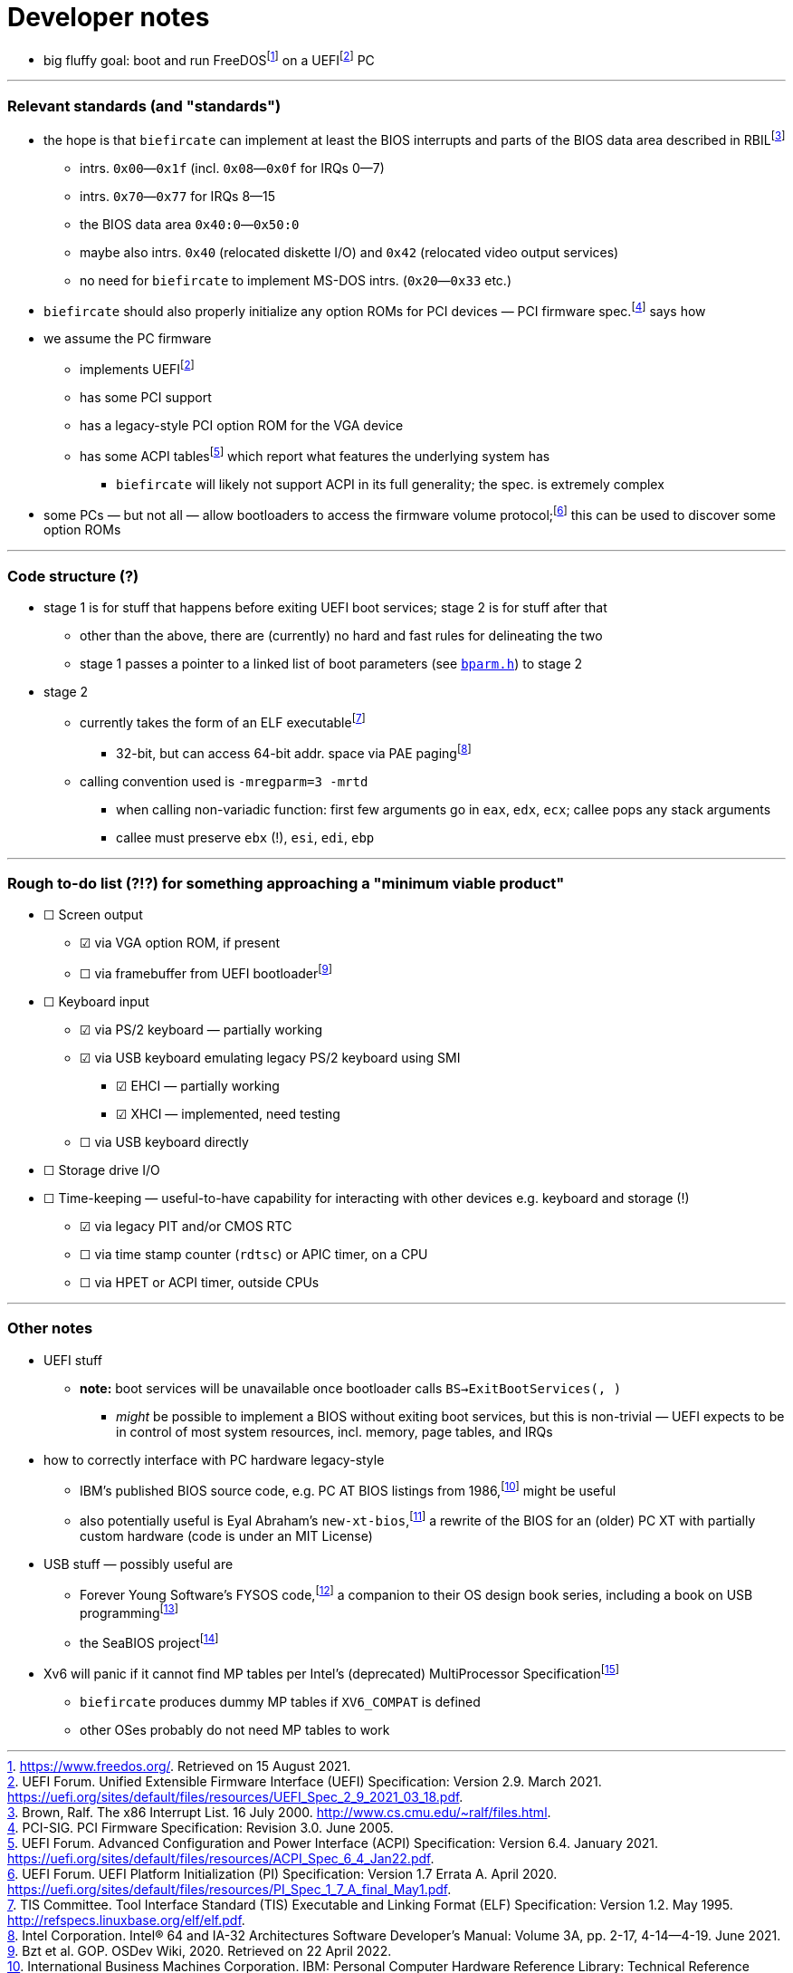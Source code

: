 = Developer notes

:fn-hall-21: footnote:hall-21[https://www.freedos.org/.  Retrieved on 15 August 2021.]
:fn-uefi-21: footnote:uefi-21[UEFI Forum.  Unified Extensible Firmware Interface (UEFI) Specification: Version 2.9.  March 2021.  https://uefi.org/sites/default/files/resources/UEFI_Spec_2_9_2021_03_18.pdf.]

  * big fluffy goal: boot and run FreeDOS{fn-hall-21} on a UEFI{fn-uefi-21} PC

---

=== Relevant standards (and "standards")

:fn-brown-00: footnote:brown-00[Brown, Ralf.  The x86 Interrupt List.  16 July 2000.  http://www.cs.cmu.edu/~ralf/files.html.]
:fn-pci-05: footnote:pci-05[PCI-SIG.  PCI Firmware Specification: Revision 3.0.  June 2005.]
:fn-uefi-20: footnote:uefi-20[UEFI Forum.  UEFI Platform Initialization (PI) Specification: Version 1.7 Errata A.  April 2020.  https://uefi.org/sites/default/files/resources/PI_Spec_1_7_A_final_May1.pdf.]
:fn-uefi-21b: footnote:uefi-20b[UEFI Forum.  Advanced Configuration and Power Interface (ACPI) Specification: Version 6.4.  January 2021.  https://uefi.org/sites/default/files/resources/ACPI_Spec_6_4_Jan22.pdf.]

  * the hope is that `biefircate` can implement at least the BIOS interrupts and parts of the BIOS data area described in RBIL{fn-brown-00}
  ** intrs. `0x00`—`0x1f` (incl. `0x08`—`0x0f` for IRQs 0—7)
  ** intrs. `0x70`—`0x77` for IRQs 8—15
  ** the BIOS data area `0x40:0`—`0x50:0`
  ** maybe also intrs. `0x40` (relocated diskette I/O) and `0x42` (relocated video output services)
  ** no need for `biefircate` to implement MS-DOS intrs. (`0x20`—`0x33` etc.)
  * `biefircate` should also properly initialize any option ROMs for PCI devices — PCI firmware spec.{fn-pci-05} says how
  * we assume the PC firmware
  ** implements UEFI{fn-uefi-21}
  ** has some PCI support
  ** has a legacy-style PCI option ROM for the VGA device
  ** has some ACPI tables{fn-uefi-21b} which report what features the underlying system has
  *** `biefircate` will likely not support ACPI in its full generality; the spec. is extremely complex
  * some PCs — but not all — allow bootloaders to access the firmware volume protocol;{fn-uefi-20} this can be used to discover some option ROMs

---

=== Code structure (?)

:fn-intel-21: footnote:intel-21[Intel Corporation.  Intel® 64 and IA-32 Architectures Software Developer's Manual: Volume 3A, pp. 2-17, 4-14—4-19.  June 2021.]
:fn-tis-95: footnote:tis-95[TIS Committee.  Tool Interface Standard (TIS) Executable and Linking Format (ELF) Specification: Version 1.2.  May 1995.  http://refspecs.linuxbase.org/elf/elf.pdf.]

  * stage 1 is for stuff that happens before exiting UEFI boot services; stage 2 is for stuff after that
  ** other than the above, there are (currently) no hard and fast rules for delineating the two
  ** stage 1 passes a pointer to a linked list of boot parameters (see link:bparm.h[`bparm.h`]) to stage 2
  * stage 2
  ** currently takes the form of an ELF executable{fn-tis-95}
  *** 32-bit, but can access 64-bit addr. space via PAE paging{fn-intel-21}
  ** calling convention used is `-mregparm=3 -mrtd`
  *** when calling non-variadic function: first few arguments go in `eax`, `edx`, `ecx`; callee pops any stack arguments
  *** callee must preserve `ebx` (!), `esi`, `edi`, `ebp`

---

=== Rough to-do list (?!?) for something approaching a "minimum viable product"

:fn-bzt-20: footnote:bzt-20[Bzt et al.  GOP.  OSDev Wiki, 2020.  Retrieved on 22 April 2022.]

  * ☐ Screen output
  ** ☑ via VGA option ROM, if present
  ** ☐ via framebuffer from UEFI bootloader{fn-bzt-20}
  * ☐ Keyboard input
  ** ☑ via PS/2 keyboard — partially working
  ** ☑ via USB keyboard emulating legacy PS/2 keyboard using SMI
  *** ☑ EHCI — partially working
  *** ☑ XHCI — implemented, need testing
  ** ☐ via USB keyboard directly
  * ☐ Storage drive I/O
  * ☐ Time-keeping — useful-to-have capability for interacting with other devices e.g. keyboard and storage (!)
  ** ☑ via legacy PIT and/or CMOS RTC
  ** ☐ via time stamp counter (`rdtsc`) or APIC timer, on a CPU
  ** ☐ via HPET or ACPI timer, outside CPUs

---

=== Other notes

:fn-abraham-20: footnote:abraham-20[https://github.com/eyalabraham/new-xt-bios.  Retrieved on 28 August 2021.]
:fn-ibm-86: footnote:ibm-86[International Business Machines Corporation.  IBM: Personal Computer Hardware Reference Library: Technical Reference 6183355, pp. 5-14 et seq.  March 1986.  https://archive.org/details/bitsavers_ibmpcat618ferenceMar86_25829277/page/n245/mode/2up.]
:fn-intel-97: footnote:intel-97[Intel Corporation.  MultiProcessor Specification: Version 1.4.  May 1997.]
:fn-lunt-18: footnote:lunt-18[B. D. Lunt.  USB: The Universal Serial Bus.  April 2018.]
:fn-lunt-22: footnote:lunt-22[https://github.com/fysnet/FYSOS.  Retrieved on 15 April 2022.]
:fn-oconnor-22: footnote:oconnor-22[https://www.seabios.org/.  Retrieved on 15 April 2022.]

  * UEFI stuff
  ** **note:** boot services will be unavailable once bootloader calls `BS->ExitBootServices(, )`
  *** _might_ be possible to implement a BIOS without exiting boot services, but this is non-trivial — UEFI expects to be in control of most system resources, incl. memory, page tables, and IRQs
  * how to correctly interface with PC hardware legacy-style
  ** IBM's published BIOS source code, e.g. PC AT BIOS listings from 1986,{fn-ibm-86} might be useful
  ** also potentially useful is Eyal Abraham's `new-xt-bios`,{fn-abraham-20} a rewrite of the BIOS for an (older) PC XT with partially custom hardware (code is under an MIT License)
  * USB stuff — possibly useful are
  ** Forever Young Software's FYSOS code,{fn-lunt-22} a companion to their OS design book series, including a book on USB programming{fn-lunt-18}
  ** the SeaBIOS project{fn-oconnor-22}
  * Xv6 will panic if it cannot find MP tables per Intel's (deprecated) MultiProcessor Specification{fn-intel-97}
  ** `biefircate` produces dummy MP tables if `XV6_COMPAT` is defined
  ** other OSes probably do not need MP tables to work
